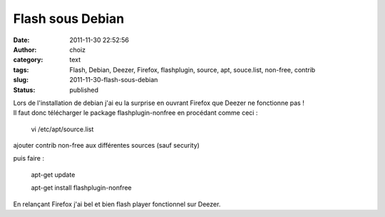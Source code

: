 Flash sous Debian
#################
:date: 2011-11-30 22:52:56
:author: choiz
:category: text
:tags: Flash, Debian, Deezer, Firefox, flashplugin, source, apt, souce.list, non-free, contrib
:slug: 2011-11-30-flash-sous-debian
:status: published

| Lors de l'installation de debian j'ai eu la surprise en ouvrant
  Firefox que Deezer ne fonctionne pas !
| Il faut donc télécharger le package flashplugin-nonfree en procédant
  comme ceci :

    vi /etc/apt/source.list

ajouter contrib non-free aux différentes sources (sauf security)

puis faire :

    apt-get update

    apt-get install flashplugin-nonfree

En relançant Firefox j'ai bel et bien flash player fonctionnel sur
Deezer.

